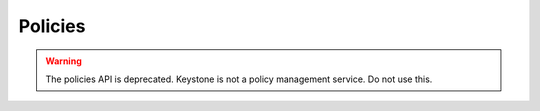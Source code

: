 Policies
========

.. warning:: The policies API is deprecated. Keystone is not a policy management service. Do not use this.

.. osdoc:: https://docs.openstack.org/api-ref/identity/v3/index.html#policies

